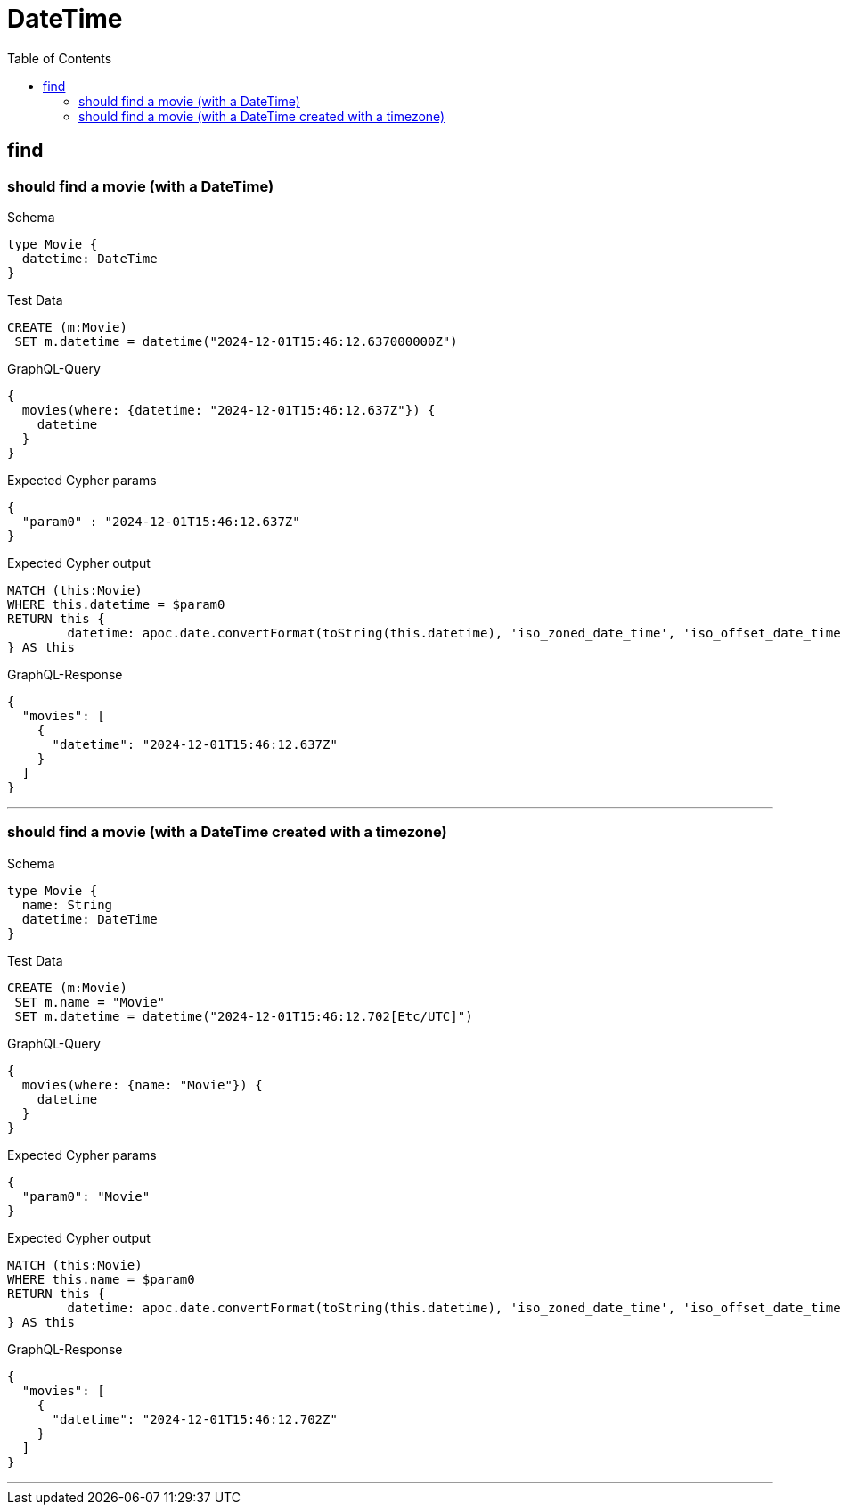 :toc:
:toclevels: 42

= DateTime

== find

=== should find a movie (with a DateTime)

.Schema
[source,graphql,schema=true]
----
type Movie {
  datetime: DateTime
}
----

.Test Data
[source,cypher,test-data=true]
----
CREATE (m:Movie)
 SET m.datetime = datetime("2024-12-01T15:46:12.637000000Z")
----

.GraphQL-Query
[source,graphql]
----
{
  movies(where: {datetime: "2024-12-01T15:46:12.637Z"}) {
    datetime
  }
}
----

.Expected Cypher params
[source,json]
----
{
  "param0" : "2024-12-01T15:46:12.637Z"
}
----

.Expected Cypher output
[source,cypher]
----
MATCH (this:Movie)
WHERE this.datetime = $param0
RETURN this {
	datetime: apoc.date.convertFormat(toString(this.datetime), 'iso_zoned_date_time', 'iso_offset_date_time')
} AS this
----

.GraphQL-Response
[source,json,response=true]
----
{
  "movies": [
    {
      "datetime": "2024-12-01T15:46:12.637Z"
    }
  ]
}
----

'''

=== should find a movie (with a DateTime created with a timezone)

.Schema
[source,graphql,schema=true]
----
type Movie {
  name: String
  datetime: DateTime
}
----

.Test Data
[source,cypher,test-data=true]
----
CREATE (m:Movie)
 SET m.name = "Movie"
 SET m.datetime = datetime("2024-12-01T15:46:12.702[Etc/UTC]")
----

.GraphQL-Query
[source,graphql]
----
{
  movies(where: {name: "Movie"}) {
    datetime
  }
}
----

.Expected Cypher params
[source,json]
----
{
  "param0": "Movie"
}
----

.Expected Cypher output
[source,cypher]
----
MATCH (this:Movie)
WHERE this.name = $param0
RETURN this {
	datetime: apoc.date.convertFormat(toString(this.datetime), 'iso_zoned_date_time', 'iso_offset_date_time')
} AS this
----

.GraphQL-Response
[source,json,response=true]
----
{
  "movies": [
    {
      "datetime": "2024-12-01T15:46:12.702Z"
    }
  ]
}
----

'''

